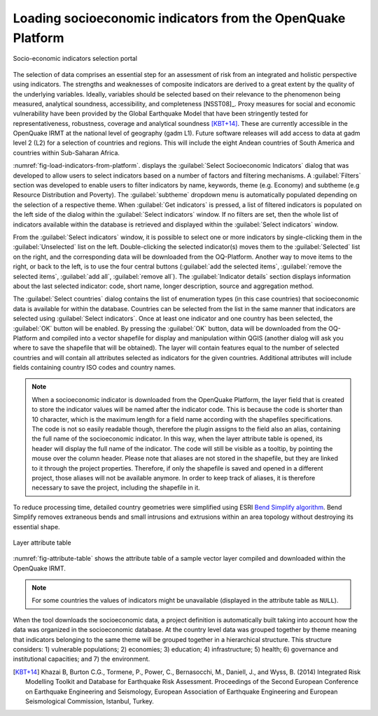 .. _chap-load-indicators:

************************************************************
Loading socioeconomic indicators from the OpenQuake Platform
************************************************************

.. _fig-load-indicators-from-platform:

.. figure:: images/dialogLoadIndicators.png
    :align: center
    :scale: 60%
    
    |icon-load-indicators| Socio-economic indicators selection portal

The selection of data comprises an essential step for an assessment of risk
from an integrated and holistic perspective using indicators. The strengths and
weaknesses of composite indicators are derived to a great extent by the quality
of the underlying variables. Ideally, variables should be selected based on
their relevance to the phenomenon being measured, analytical soundness,
accessibility, and completeness [NSST08]_. Proxy measures for social and
economic vulnerability have been provided by the Global Earthquake Model that
have been stringently tested for representativeness, robustness, coverage and
analytical soundness [KBT+14]_. These are currently accessible in the OpenQuake IRMT at
the national level of geography (gadm L1). Future software releases will add
access to data at gadm level 2 (L2) for a selection of countries and regions.
This will include the eight Andean countries of South America and countries
within Sub-Saharan Africa.

:numref:`fig-load-indicators-from-platform`. displays the :guilabel:`Select
Socioeconomic Indicators` dialog that was developed to allow users to select
indicators based on a number of factors and filtering mechanisms. A
:guilabel:`Filters` section was developed to enable users to filter indicators by
name, keywords, theme (e.g. Economy) and subtheme (e.g Resource Distribution
and Poverty). The :guilabel:`subtheme` dropdown menu is automatically populated depending
on the selection of a respective theme. When :guilabel:`Get indicators` is
pressed, a list of filtered indicators is populated on the left side of the
dialog within the :guilabel:`Select indicators` window. If no filters are set, then the
whole list of indicators available within the database is retrieved and
displayed within the :guilabel:`Select indicators` window.

From the :guilabel:`Select indicators` window, it is possible to select one or more
indicators by single-clicking them in the :guilabel:`Unselected` list on the left.
Double-clicking the selected indicator(s) moves them to the :guilabel:`Selected` list on
the right, and the corresponding data will be downloaded from the OQ-Platform.
Another way to move items to the right, or back to the left, is to use the four
central buttons (:guilabel:`add the selected items`, :guilabel:`remove the selected items`,
:guilabel:`add all`, :guilabel:`remove all`). The :guilabel:`Indicator details`
section displays information about
the last selected indicator: code, short name, longer description, source and
aggregation method.

The :guilabel:`Select countries` dialog contains the list of enumeration types (in this
case countries) that socioeconomic data is available for within the database.
Countries can be selected from the list in the same manner that indicators are
selected using :guilabel:`Select indicators`. Once at least one indicator and one country
has been selected, the :guilabel:`OK` button will be enabled. By pressing the :guilabel:`OK`
button, data will be downloaded from the OQ-Platform and compiled into a vector
shapefile for display and manipulation within QGIS (another dialog will ask you
where to save the shapefile that will be obtained). The layer will contain
features equal to the number of selected countries and will contain all
attributes selected as indicators for the given countries. Additional
attributes will include fields containing country ISO codes and country names.

.. note::

    When a socioeconomic indicator is downloaded from the OpenQuake Platform, the
    layer field that is created to store the indicator values will be named after the
    indicator code. This is because the code is shorter than 10 character, which is
    the maximum length for a field name according with the shapefiles specifications.
    The code is not so easily readable though, therefore the plugin assigns to the field
    also an alias, containing the full name of the socioeconomic indicator. In this way,
    when the layer attribute table is opened, its header will display the full name
    of the indicator. The code will still be visible as a tooltip, by pointing the mouse
    over the column header. Please note that aliases are not stored in the shapefile, but
    they are linked to it through the project properties. Therefore, if only the shapefile
    is saved and opened in a different project, those aliases will not be available anymore.
    In order to keep track of aliases, it is therefore necessary to save the project,
    including the shapefile in it.

To reduce processing time, detailed country geometries were simplified using
ESRI `Bend Simplify algorithm
<http://resources.arcgis.com/en/help/main/10.1/index.html#//007000000010000000>`_.
Bend Simplify removes extraneous bends and small intrusions and extrusions
within an area topology without destroying its essential shape.

.. _fig-attribute-table:

.. figure:: images/attributeTable.png
    :align: center
    :scale: 60%
    
    Layer attribute table

:numref:`fig-attribute-table` shows the attribute table of a sample vector
layer compiled and downloaded within the OpenQuake IRMT.

.. note::

    For some countries the values of indicators might be unavailable (displayed
    in the attribute table as ``NULL``).

When the tool downloads
the socioeconomic data, a project definition is automatically built taking into
account how the data was organized in the socioeconomic database. At the
country level data was grouped together by theme meaning that indicators
belonging to the same theme will be grouped together in a hierarchical
structure. This structure considers: 1) vulnerable populations; 2) economies;
3) education; 4) infrastructure; 5) health; 6) governance and institutional
capacities; and 7) the environment.

.. [KBT+14]
    Khazai B, Burton C.G., Tormene, P., Power, C., Bernasocchi, M., Daniell,
    J., and Wyss, B. (2014)
    Integrated Risk Modelling Toolkit and Database for Earthquake Risk
    Assessment. Proceedings of the Second European Conference on Earthquake
    Engineering and Seismology, European Association of Earthquake Engineering
    and European Seismological Commission, Istanbul, Turkey.


.. |icon-load-indicators| image:: images/iconLoadIndicators.png
